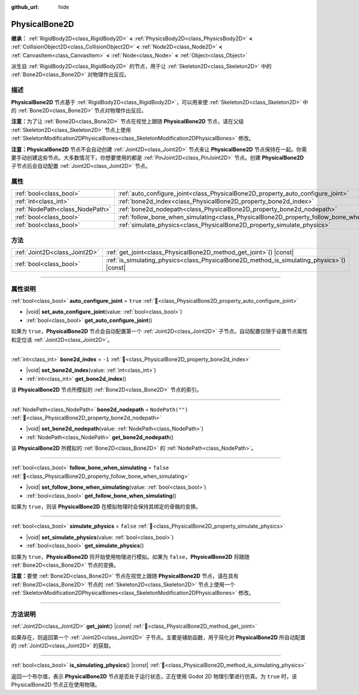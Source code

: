 :github_url: hide

.. meta::
	:keywords: ragdoll

.. DO NOT EDIT THIS FILE!!!
.. Generated automatically from Godot engine sources.
.. Generator: https://github.com/godotengine/godot/tree/4.3/doc/tools/make_rst.py.
.. XML source: https://github.com/godotengine/godot/tree/4.3/doc/classes/PhysicalBone2D.xml.

.. _class_PhysicalBone2D:

PhysicalBone2D
==============

**继承：** :ref:`RigidBody2D<class_RigidBody2D>` **<** :ref:`PhysicsBody2D<class_PhysicsBody2D>` **<** :ref:`CollisionObject2D<class_CollisionObject2D>` **<** :ref:`Node2D<class_Node2D>` **<** :ref:`CanvasItem<class_CanvasItem>` **<** :ref:`Node<class_Node>` **<** :ref:`Object<class_Object>`

派生自 :ref:`RigidBody2D<class_RigidBody2D>` 的节点，用于让 :ref:`Skeleton2D<class_Skeleton2D>` 中的 :ref:`Bone2D<class_Bone2D>` 对物理作出反应。

.. rst-class:: classref-introduction-group

描述
----

**PhysicalBone2D** 节点基于 :ref:`RigidBody2D<class_RigidBody2D>`\ ，可以用来使 :ref:`Skeleton2D<class_Skeleton2D>` 中的 :ref:`Bone2D<class_Bone2D>` 节点对物理作出反应。

\ **注意：**\ 为了让 :ref:`Bone2D<class_Bone2D>` 节点在视觉上跟随 **PhysicalBone2D** 节点，请在父级 :ref:`Skeleton2D<class_Skeleton2D>` 节点上使用 :ref:`SkeletonModification2DPhysicalBones<class_SkeletonModification2DPhysicalBones>` 修改。

\ **注意：**\ **PhysicalBone2D** 节点不会自动创建 :ref:`Joint2D<class_Joint2D>` 节点来让 **PhysicalBone2D** 节点保持在一起。你需要手动创建这些节点。大多数情况下，你想要使用的都是 :ref:`PinJoint2D<class_PinJoint2D>` 节点。创建 **PhysicalBone2D** 子节点后会自动配置 :ref:`Joint2D<class_Joint2D>` 节点。

.. rst-class:: classref-reftable-group

属性
----

.. table::
   :widths: auto

   +---------------------------------+-----------------------------------------------------------------------------------------------+------------------+
   | :ref:`bool<class_bool>`         | :ref:`auto_configure_joint<class_PhysicalBone2D_property_auto_configure_joint>`               | ``true``         |
   +---------------------------------+-----------------------------------------------------------------------------------------------+------------------+
   | :ref:`int<class_int>`           | :ref:`bone2d_index<class_PhysicalBone2D_property_bone2d_index>`                               | ``-1``           |
   +---------------------------------+-----------------------------------------------------------------------------------------------+------------------+
   | :ref:`NodePath<class_NodePath>` | :ref:`bone2d_nodepath<class_PhysicalBone2D_property_bone2d_nodepath>`                         | ``NodePath("")`` |
   +---------------------------------+-----------------------------------------------------------------------------------------------+------------------+
   | :ref:`bool<class_bool>`         | :ref:`follow_bone_when_simulating<class_PhysicalBone2D_property_follow_bone_when_simulating>` | ``false``        |
   +---------------------------------+-----------------------------------------------------------------------------------------------+------------------+
   | :ref:`bool<class_bool>`         | :ref:`simulate_physics<class_PhysicalBone2D_property_simulate_physics>`                       | ``false``        |
   +---------------------------------+-----------------------------------------------------------------------------------------------+------------------+

.. rst-class:: classref-reftable-group

方法
----

.. table::
   :widths: auto

   +-------------------------------+-----------------------------------------------------------------------------------------------+
   | :ref:`Joint2D<class_Joint2D>` | :ref:`get_joint<class_PhysicalBone2D_method_get_joint>`\ (\ ) |const|                         |
   +-------------------------------+-----------------------------------------------------------------------------------------------+
   | :ref:`bool<class_bool>`       | :ref:`is_simulating_physics<class_PhysicalBone2D_method_is_simulating_physics>`\ (\ ) |const| |
   +-------------------------------+-----------------------------------------------------------------------------------------------+

.. rst-class:: classref-section-separator

----

.. rst-class:: classref-descriptions-group

属性说明
--------

.. _class_PhysicalBone2D_property_auto_configure_joint:

.. rst-class:: classref-property

:ref:`bool<class_bool>` **auto_configure_joint** = ``true`` :ref:`🔗<class_PhysicalBone2D_property_auto_configure_joint>`

.. rst-class:: classref-property-setget

- |void| **set_auto_configure_joint**\ (\ value\: :ref:`bool<class_bool>`\ )
- :ref:`bool<class_bool>` **get_auto_configure_joint**\ (\ )

如果为 ``true``\ ，\ **PhysicalBone2D** 节点会自动配置第一个 :ref:`Joint2D<class_Joint2D>` 子节点。自动配置仅限于设置节点属性和定位该 :ref:`Joint2D<class_Joint2D>`\ 。

.. rst-class:: classref-item-separator

----

.. _class_PhysicalBone2D_property_bone2d_index:

.. rst-class:: classref-property

:ref:`int<class_int>` **bone2d_index** = ``-1`` :ref:`🔗<class_PhysicalBone2D_property_bone2d_index>`

.. rst-class:: classref-property-setget

- |void| **set_bone2d_index**\ (\ value\: :ref:`int<class_int>`\ )
- :ref:`int<class_int>` **get_bone2d_index**\ (\ )

该 **PhysicalBone2D** 节点所模拟的 :ref:`Bone2D<class_Bone2D>` 节点的索引。

.. rst-class:: classref-item-separator

----

.. _class_PhysicalBone2D_property_bone2d_nodepath:

.. rst-class:: classref-property

:ref:`NodePath<class_NodePath>` **bone2d_nodepath** = ``NodePath("")`` :ref:`🔗<class_PhysicalBone2D_property_bone2d_nodepath>`

.. rst-class:: classref-property-setget

- |void| **set_bone2d_nodepath**\ (\ value\: :ref:`NodePath<class_NodePath>`\ )
- :ref:`NodePath<class_NodePath>` **get_bone2d_nodepath**\ (\ )

该 **PhysicalBone2D** 所模拟的 :ref:`Bone2D<class_Bone2D>` 的 :ref:`NodePath<class_NodePath>`\ 。

.. rst-class:: classref-item-separator

----

.. _class_PhysicalBone2D_property_follow_bone_when_simulating:

.. rst-class:: classref-property

:ref:`bool<class_bool>` **follow_bone_when_simulating** = ``false`` :ref:`🔗<class_PhysicalBone2D_property_follow_bone_when_simulating>`

.. rst-class:: classref-property-setget

- |void| **set_follow_bone_when_simulating**\ (\ value\: :ref:`bool<class_bool>`\ )
- :ref:`bool<class_bool>` **get_follow_bone_when_simulating**\ (\ )

如果为 ``true``\ ，则该 **PhysicalBone2D** 在模拟物理时会保持其绑定的骨骼的变换。

.. rst-class:: classref-item-separator

----

.. _class_PhysicalBone2D_property_simulate_physics:

.. rst-class:: classref-property

:ref:`bool<class_bool>` **simulate_physics** = ``false`` :ref:`🔗<class_PhysicalBone2D_property_simulate_physics>`

.. rst-class:: classref-property-setget

- |void| **set_simulate_physics**\ (\ value\: :ref:`bool<class_bool>`\ )
- :ref:`bool<class_bool>` **get_simulate_physics**\ (\ )

如果为 ``true``\ ，\ **PhysicalBone2D** 将开始使用物理进行模拟。如果为 ``false``\ ，\ **PhysicalBone2D** 将跟随 :ref:`Bone2D<class_Bone2D>` 节点的变换。

\ **注意：**\ 要使 :ref:`Bone2D<class_Bone2D>` 节点在视觉上跟随 **PhysicalBone2D** 节点，请在具有 :ref:`Bone2D<class_Bone2D>` 节点的 :ref:`Skeleton2D<class_Skeleton2D>` 节点上使用一个 :ref:`SkeletonModification2DPhysicalBones<class_SkeletonModification2DPhysicalBones>` 修改。

.. rst-class:: classref-section-separator

----

.. rst-class:: classref-descriptions-group

方法说明
--------

.. _class_PhysicalBone2D_method_get_joint:

.. rst-class:: classref-method

:ref:`Joint2D<class_Joint2D>` **get_joint**\ (\ ) |const| :ref:`🔗<class_PhysicalBone2D_method_get_joint>`

如果存在，则返回第一个 :ref:`Joint2D<class_Joint2D>` 子节点。主要是辅助函数，用于简化对 **PhysicalBone2D** 所自动配置的 :ref:`Joint2D<class_Joint2D>` 的获取。

.. rst-class:: classref-item-separator

----

.. _class_PhysicalBone2D_method_is_simulating_physics:

.. rst-class:: classref-method

:ref:`bool<class_bool>` **is_simulating_physics**\ (\ ) |const| :ref:`🔗<class_PhysicalBone2D_method_is_simulating_physics>`

返回一个布尔值，表示 **PhysicalBone2D** 节点是否处于运行状态，正在使用 Godot 2D 物理引擎进行仿真。为 ``true`` 时，该 PhysicalBone2D 节点正在使用物理。

.. |virtual| replace:: :abbr:`virtual (本方法通常需要用户覆盖才能生效。)`
.. |const| replace:: :abbr:`const (本方法无副作用，不会修改该实例的任何成员变量。)`
.. |vararg| replace:: :abbr:`vararg (本方法除了能接受在此处描述的参数外，还能够继续接受任意数量的参数。)`
.. |constructor| replace:: :abbr:`constructor (本方法用于构造某个类型。)`
.. |static| replace:: :abbr:`static (调用本方法无需实例，可直接使用类名进行调用。)`
.. |operator| replace:: :abbr:`operator (本方法描述的是使用本类型作为左操作数的有效运算符。)`
.. |bitfield| replace:: :abbr:`BitField (这个值是由下列位标志构成位掩码的整数。)`
.. |void| replace:: :abbr:`void (无返回值。)`
